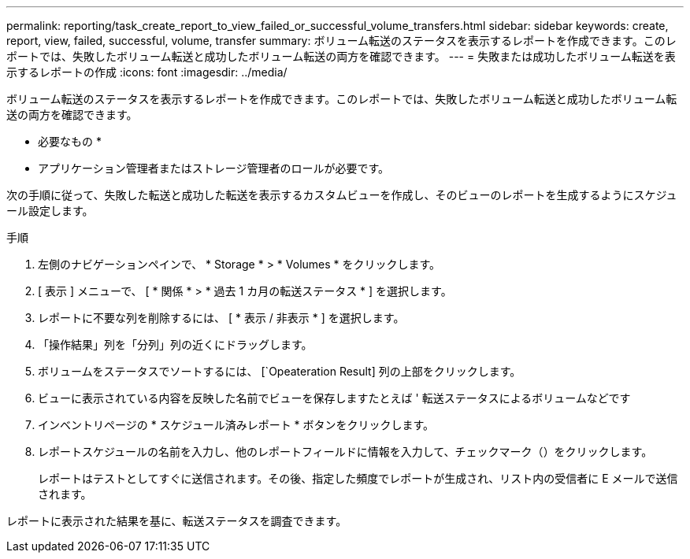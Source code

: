 ---
permalink: reporting/task_create_report_to_view_failed_or_successful_volume_transfers.html 
sidebar: sidebar 
keywords: create, report, view, failed, successful, volume, transfer 
summary: ボリューム転送のステータスを表示するレポートを作成できます。このレポートでは、失敗したボリューム転送と成功したボリューム転送の両方を確認できます。 
---
= 失敗または成功したボリューム転送を表示するレポートの作成
:icons: font
:imagesdir: ../media/


[role="lead"]
ボリューム転送のステータスを表示するレポートを作成できます。このレポートでは、失敗したボリューム転送と成功したボリューム転送の両方を確認できます。

* 必要なもの *

* アプリケーション管理者またはストレージ管理者のロールが必要です。


次の手順に従って、失敗した転送と成功した転送を表示するカスタムビューを作成し、そのビューのレポートを生成するようにスケジュール設定します。

.手順
. 左側のナビゲーションペインで、 * Storage * > * Volumes * をクリックします。
. [ 表示 ] メニューで、 [ * 関係 * > * 過去 1 カ月の転送ステータス * ] を選択します。
. レポートに不要な列を削除するには、 [ * 表示 / 非表示 * ] を選択します。
. 「操作結果」列を「分列」列の近くにドラッグします。
. ボリュームをステータスでソートするには、 [`Opeateration Result] 列の上部をクリックします。
. ビューに表示されている内容を反映した名前でビューを保存しますたとえば ' 転送ステータスによるボリュームなどです
. インベントリページの * スケジュール済みレポート * ボタンをクリックします。
. レポートスケジュールの名前を入力し、他のレポートフィールドに情報を入力して、チェックマーク（image:../media/blue_check.gif[""]）をクリックします。
+
レポートはテストとしてすぐに送信されます。その後、指定した頻度でレポートが生成され、リスト内の受信者に E メールで送信されます。



レポートに表示された結果を基に、転送ステータスを調査できます。
